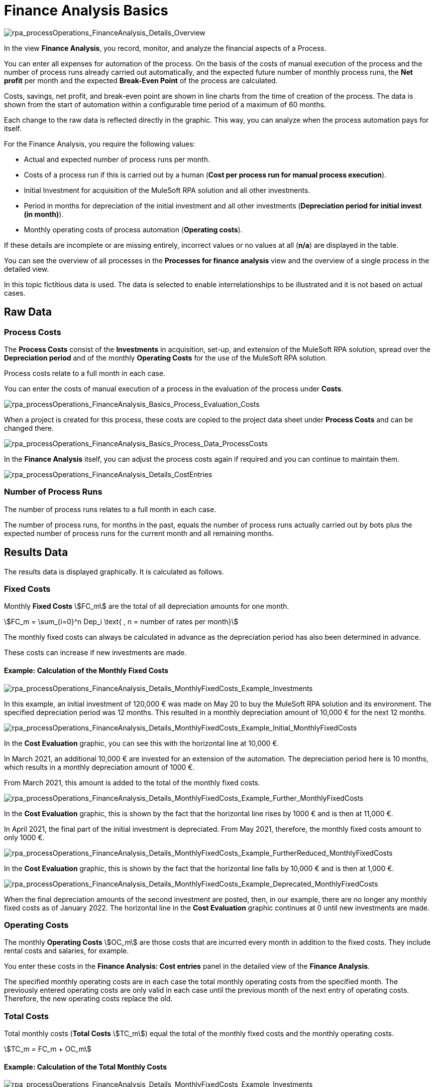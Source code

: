 = Finance Analysis Basics

image:rpa_processOperations_FinanceAnalysis_Details_Overview.png[rpa_processOperations_FinanceAnalysis_Details_Overview]

In the view *Finance Analysis*, you record, monitor, and analyze the financial aspects of a Process.

You can enter all expenses for automation of the process. On the basis of the costs of manual execution of the process and the number of process runs already carried out automatically, and the expected future number of monthly process runs, the *Net profit* per month and the expected *Break-Even Point* of the process are calculated.

Costs, savings, net profit, and break-even point are shown in line charts from the time of creation of the process. The data is shown from the start of automation within a configurable time period of a maximum of 60 months.

Each change to the raw data is reflected directly in the graphic. This way, you can analyze when the process automation pays for itself.

For the Finance Analysis, you require the following values:

* Actual and expected number of process runs per month.
* Costs of a process run if this is carried out by a human (*Cost per process run for manual process execution*).
* Initial Investment for acquisition of the MuleSoft RPA solution and all other investments.
* Period in months for depreciation of the initial investment and all other investments (*Depreciation period for initial invest (in month)*).
* Monthly operating costs of process automation (*Operating costs*).

If these details are incomplete or are missing entirely, incorrect values or no values at all (*n/a*) are displayed in the table.

You can see the overview of all processes in the *Processes for finance analysis* view and the overview of a single process in the detailed view.

In this topic fictitious data is used. The data is selected to enable interrelationships to be illustrated and it is not based on actual cases.

== Raw Data

=== Process Costs

The *Process Costs* consist of the *Investments* in acquisition, set-up, and extension of the MuleSoft RPA solution, spread over the *Depreciation period* and of the monthly *Operating Costs* for the use of the  MuleSoft RPA solution.

Process costs relate to a full month in each case.

You can enter the costs of manual execution of a process in the evaluation of the process under *Costs*.

image:rpa_processOperations_FinanceAnalysis_Basics_Process_Evaluation_Costs.png[rpa_processOperations_FinanceAnalysis_Basics_Process_Evaluation_Costs]

When a project is created for this process, these costs are copied to the project data sheet under *Process Costs* and can be changed there.

image:rpa_processOperations_FinanceAnalysis_Basics_Process_Data_ProcessCosts.png[rpa_processOperations_FinanceAnalysis_Basics_Process_Data_ProcessCosts]

In the *Finance Analysis* itself, you can adjust the process costs again if required and you can continue to maintain them.

image:rpa_processOperations_FinanceAnalysis_Details_CostEntries.png[rpa_processOperations_FinanceAnalysis_Details_CostEntries]

=== Number of Process Runs

The number of process runs relates to a full month in each case.

The number of process runs, for months in the past, equals the number of process runs actually carried out by bots plus the expected number of process runs for the current month and all remaining months.

== Results Data

The results data is displayed graphically. It is calculated as follows.

=== Fixed Costs

Monthly *Fixed Costs* stem:[FC_m] are the total of all depreciation amounts for one month.

[stem]
++++
FC_m = \sum_{i=0}^n Dep_i \text{ , n = number of rates per month}
++++

The monthly fixed costs can always be calculated in advance as the depreciation period has also been determined in advance.

These costs can increase if new investments are made.

==== Example: Calculation of the Monthly Fixed Costs

image:rpa_processOperations_FinanceAnalysis_Details_MonthlyFixedCosts_Example_Investments.png[rpa_processOperations_FinanceAnalysis_Details_MonthlyFixedCosts_Example_Investments]

In this example, an initial investment of 120,000&nbsp;&euro; was made on May 20 to buy the MuleSoft RPA solution and its environment. The specified depreciation period was 12&nbsp;months. This resulted in a monthly depreciation amount of 10,000&nbsp;&euro; for the next 12 months.

image:rpa_processOperations_FinanceAnalysis_Details_MonthlyFixedCosts_Example_Initial_MonthlyFixedCosts.png[rpa_processOperations_FinanceAnalysis_Details_MonthlyFixedCosts_Example_Initial_MonthlyFixedCosts]

In the *Cost Evaluation* graphic, you can see this with the horizontal line at 10,000&nbsp;&euro;.

In March 2021, an additional 10,000&nbsp;&euro; are invested for an extension of the automation. The depreciation period here is 10 months, which results in a monthly depreciation amount of 1000&nbsp;&euro;.

From March 2021, this amount is added to the total of the monthly fixed costs.

image:rpa_processOperations_FinanceAnalysis_Details_MonthlyFixedCosts_Example_Further_MonthlyFixedCosts.png[rpa_processOperations_FinanceAnalysis_Details_MonthlyFixedCosts_Example_Further_MonthlyFixedCosts]

In the *Cost Evaluation* graphic, this is shown by the fact that the horizontal line rises by 1000&nbsp;&euro; and is then at 11,000&nbsp;&euro;.

In April 2021, the final part of the initial investment is depreciated. From May 2021, therefore, the monthly fixed costs amount to only 1000&nbsp;&euro;.

image:rpa_processOperations_FinanceAnalysis_Details_MonthlyFixedCosts_Example_FurtherReduced_MonthlyFixedCosts.png[rpa_processOperations_FinanceAnalysis_Details_MonthlyFixedCosts_Example_FurtherReduced_MonthlyFixedCosts]

In the *Cost Evaluation* graphic, this is shown by the fact that the horizontal line falls by 10,000&nbsp;&euro; and is then at 1,000&nbsp;&euro;.

image:rpa_processOperations_FinanceAnalysis_Details_MonthlyFixedCosts_Example_Deprecated_MonthlyFixedCosts.png[rpa_processOperations_FinanceAnalysis_Details_MonthlyFixedCosts_Example_Deprecated_MonthlyFixedCosts]

When the final depreciation amounts of the second investment are posted, then, in our example, there are no longer any monthly fixed costs as of January 2022. The horizontal line in the *Cost Evaluation* graphic continues at 0 until new investments are made.

=== Operating Costs

The monthly *Operating Costs* stem:[OC_m] are those costs that are incurred every month in addition to the fixed costs. They include rental costs and salaries, for example.

You enter these costs in the *Finance Analysis: Cost entries* panel in the detailed view of the *Finance Analysis*.

The specified monthly operating costs are in each case the total monthly operating costs from the specified month. The previously entered operating costs are only valid in each case until the previous month of the next entry of operating costs. Therefore, the new operating costs replace the old.

=== Total Costs

Total monthly costs (*Total Costs* stem:[TC_m]) equal the total of the monthly fixed costs and the monthly operating costs.

[stem]
++++
TC_m = FC_m + OC_m
++++

==== Example: Calculation of the Total Monthly Costs

image:rpa_processOperations_FinanceAnalysis_Details_MonthlyFixedCosts_Example_Investments.png[rpa_processOperations_FinanceAnalysis_Details_MonthlyFixedCosts_Example_Investments]

image:rpa_processOperations_FinanceAnalysis_Details_MonthlyTotalCosts_Example_OperatingCosts.png[rpa_processOperations_FinanceAnalysis_Details_MonthlyTotalCosts_Example_OperatingCosts]

The monthly fixed costs and the monthly operating costs are included in the total monthly costs.

image:rpa_processOperations_FinanceAnalysis_Details_MonthlyTotalCosts_Example_InitialTotalCosts.png[rpa_processOperations_FinanceAnalysis_Details_MonthlyTotalCosts_Example_InitialTotalCosts]

In May 2020, the total monthly costs amount to 10,200&nbsp;&euro;. This amount is calculated from the depreciation amount of 10,000&nbsp;&euro; and the monthly operating costs of 200&nbsp;&euro;.

image:rpa_processOperations_FinanceAnalysis_Details_MonthlyTotalCosts_Example_1stIncreaseTotalCosts.png[rpa_processOperations_FinanceAnalysis_Details_MonthlyTotalCosts_Example_1stIncreaseTotalCosts]

In September 2020, with unchanged fixed costs, the monthly operating costs increase from 200&nbsp;&euro; to 500&nbsp;&euro;. The total monthly costs therefore increase to 10,500&nbsp;&euro;.

image:rpa_processOperations_FinanceAnalysis_Details_MonthlyTotalCosts_Example_SequelTotalCosts.png[rpa_processOperations_FinanceAnalysis_Details_MonthlyTotalCosts_Example_SequelTotalCosts]

From then on, the total monthly costs initially follow the pattern of the fixed costs.

image:rpa_processOperations_FinanceAnalysis_Details_MonthlyTotalCosts_Example_2ndIncreaseTotalCosts.png[rpa_processOperations_FinanceAnalysis_Details_MonthlyTotalCosts_Example_2ndIncreaseTotalCosts]

Since the operating costs are doubled in May 2022, the chart continues further above the fixed costs from that date. Since, at this time, all investments are now depreciated, the total costs now equal the operating costs.

=== Cumulative Total Costs

Cumulative monthly *Total Costs* stem:[TC_{m_c}] equal the total of the cumulative monthly total costs of the previous month and the *Total Costs* of the current month.

[stem]
++++
TC_{m_c} = TC_{{(m-1)}_c} + TC_m
++++

Each month, therefore, the current costs are added to the aggregated costs so far.

==== Example: Calculation of the Cumulative Monthly Total Costs

image:rpa_processOperations_FinanceAnalysis_Details_CumulativeTotalCosts_Example_InitialTotalCosts.png[rpa_processOperations_FinanceAnalysis_Details_CumulativeTotalCosts_Example_InitialTotalCosts]

Initially, the cumulative total monthly costs equal 10,200&nbsp;&euro;.

image:rpa_processOperations_FinanceAnalysis_Details_CumulativeTotalCosts_Example_CumulativeTotalCosts.png[rpa_processOperations_FinanceAnalysis_Details_CumulativeTotalCosts_Example_CumulativeTotalCosts]

In August 2020, cumulative total costs after 4 months have reached 40,800&nbsp;&euro;, that is stem:[4 * 10200].

image:rpa_processOperations_FinanceAnalysis_Details_CumulativeTotalCosts_Example_IncreasedCumulativeTotalCosts.png[rpa_processOperations_FinanceAnalysis_Details_CumulativeTotalCosts_Example_IncreasedCumulativeTotalCosts]

Since, from September 2020, the monthly operating costs increase by 300&nbsp;&euro;, the cumulative total costs at this point increase to 51,300&nbsp;&euro; instead of to 51,000&nbsp;&euro;, that is stem:[(4 * 10200) + (1 * 10500)].

image:rpa_processOperations_FinanceAnalysis_Details_CumulativeTotalCosts_Example_DecreasedCumulativeTotalCosts.png[rpa_processOperations_FinanceAnalysis_Details_CumulativeTotalCosts_Example_IncreasedCumulativeTotalCosts]

From the month of March 2021, an additional monthly depreciation amount of 1000&nbsp;&euro; is added to this. The cumulative costs from this point, therefore, increase a little more, that is, to stem:[(4 * 10200) + (6 * 10500) + (1 * 11500) = 115300]. In April 2021, the final amount of the initial investment is paid. From May 2021, therefore, the cumulative total costs no longer increase so steeply; they now total stem:[(4 * 10200) + (6 * 10500) + (2 * 11500) + (1 * 1500) = 128300].

=== Savings

The monthly *Savings* stem:[S_m] achieved through automation are calculated from the total *Number of Process Runs* stem:[PR_m] successfully carried out in one month by bots multiplied by the costs of the one-time manual execution of the process by a human stem:[PC_{r_{man}}].

[stem]
++++
S_m = PR_m * PC_{r_{man}}
++++

To calculate the savings, the number of actually executed process runs for each full month in the past is used. For the current month and future months, the expected number is used.

==== Example: Calculation of the Process Runs Actually Carried Out

If you prefer not to read the number of process runs actually carried out indirectly from the chart, but would rather calculate the number yourself, then open the *Run results* view in the detailed view of the process in  *Process Management*.

image:rpa_processOperations_FinanceAnalysis_Details_CostEvaluation_Example_Savings_ProcessRuns_Total_Success.png[rpa_processOperations_FinanceAnalysis_Details_CostEvaluation_Example_Savings_ProcessRuns_Total_Success]

Set the interval at a month and add up all entries from the column *Success*. If there are more than 100 executions, you must add the numbers from all pages of the table.
This number is multiplied by the process costs to calculate the savings for the month.

The data is determined from scratch each time so any change in the process costs leads to a different curve.

==== Example: Calculation of the Monthly Savings

image:rpa_processOperations_FinanceAnalysis_Details_CostEvaluation_Example_Savings_ProcessRuns_ActualAndForecast.png[rpa_processOperations_FinanceAnalysis_Details_CostEvaluation_Example_Savings_ProcessRuns_ActualAndForecast]

In this example, the costs of the one-time execution of the process by a human are 70&nbsp;&euro;.

We are now in May 2020.

From the curve, we can see that the process was not carried out in the month of November (stem:[70 * 0 = 0]). In December, the process was carried out fifty times (stem:[70 * 50 = 3500]), in January, 200 times (stem:[70 * 200 = 14000]), in February, 25 times (stem:[70 * 25 = 1750]), in March, 400 times (stem:[70 * 400 = 28000]) and in April, 200 times (stem:[70 * 200 = 14000]).

The expected number of process executions was set at 300.

Therefore, the savings from this month onwards equal 21,000&nbsp;&euro; consistently.

As soon as the month of May is complete, the actual number of process executions is used to calculate the savings.


=== Cumulative Savings

Cumulative monthly *Savings* stem:[S_{m_{c}}] equal the total of the cumulative monthly savings of the previous month and the savings of the current month stem:[S_m].

[stem]
++++
S_{m_{c}} = S_{{(m-1)}_c} + S_m
++++


==== Example: Calculation of the Cumulative Monthly Savings

image:rpa_processOperations_FinanceAnalysis_Details_BreakEvenAnalysis_Example_Savings_ProcessRuns_ActualAndForecast.png[rpa_processOperations_FinanceAnalysis_Details_BreakEvenAnalysis_Example_Savings_ProcessRuns_ActualAndForecast]

In this example, which was also used in the section *Savings*, the process was already executed automatically in the months of November through April. Since the execution of the process is dependent on conditions that cannot be influenced - in this case, for example, fluctuations in the number of book orders - the process was executed a different number of times each month. Since the overall trend was increasing, the forecast of future execution frequency was set to a value that reflects this trend.
If the forecast is accurate, the savings grow with each month.

To illustrate the situation, the savings achieved each month are added to the cumulative savings of the previous month.

From the curve, we can see that in November, there have not yet been any cost savings. In December, the savings amount to 3,500&nbsp;&euro;, in January, an additional 14,000&nbsp;&euro; is saved so that the cumulative savings are now 17,500&nbsp;&euro; (stem:[3500 + 14000 = 17500]), in February, then 19,250&nbsp;&euro; (stem:[17500 + 1750 = 19250]), in March, 47,250&nbsp;&euro; (stem:[19250 + 28000 = 47250]), and in April, 61,250&nbsp;&euro; (stem:[47250 + 21000 = 61250]).

As of the month of May, a further 21,000&nbsp;&euro; is added each month so that the curve climbs linearly from then on.

=== Net Profit

The monthly *Net Profit* stem:[NP_m] is the result of the savings from automation less the total costs.

[stem]
++++
NP_m = S_m -  TC_m
++++

==== Example: Monthly Net Profit

image:rpa_processOperations_FinanceAnalysis_Details_CostEvaluation_Example_NetProfit_Negative.png[rpa_processOperations_FinanceAnalysis_Details_CostEvaluation_Example_NetProfit_Negative]

As long as the monthly *Total Costs* stem:[TC_m] exceed the monthly *Savings* stem:[S_m], the monthly *Net Profit* stem:[NP_m] is negative.

[stem]
++++
NP_m = 8000 -  11500 = - 3500
++++

image:rpa_processOperations_FinanceAnalysis_Details_CostEvaluation_Example_NetProfit_Positive.png[rpa_processOperations_FinanceAnalysis_Details_CostEvaluation_Example_NetProfit_Positive]

As soon as the monthly *Savings* stem:[S_m] exceed the total monthly costs (*Total Costs* stem:[TC_m]), the monthly *Net Profit* stem:[NP_m] is positive.

[stem]
++++
NP_m = 8000 -  1500 = 6500
++++

For this reason, the curves intersect here in the month of April 2021, when the savings exceed the costs for the first time.

The break-even point is not reached until later as it relates to the cumulative values.

=== Cumulative Net Profit

The *Cumulative Net Profit*, stem:[NP_{m_{c}}], equals the total of the cumulative monthly net profit of the previous month and the net profit of the current month stem:[NP_m].

[stem]
++++
NP_{m_c} = NP_{{m-1}_c} + NP_m
++++

The cumulative net profit is not shown in any graphic but it is required for calculation of the *Break-Even Point*.

=== Break-Even Point

The *Break-Even Point* is the first month in which the cumulative net profit is positive - that is, greater than zero.

[stem]
++++
\text{Break Even Point } = \text{ End of first month, where } S_{{m-1}_c} - TC_{{m-1}_c} > 0
++++

From this point onwards, automation is profitable.

==== The Position of the Break-Even Point

image:rpa_processOperations_FinanceAnalysis_Details_BreakEvenAnalysis_Example_BreakEvenPoint_MathVsMonth.png[rpa_processOperations_FinanceAnalysis_Details_BreakEvenAnalysis_Example_BreakEvenPoint_MathVsMonth]

In mathematical terms, the break-even point is the exact point in time when cumulative savings equal cumulative total costs. In the graphic, this time is shown as the orange dotted vertical line.

The red dotted vertical line marks the end of the month in which this equivalence was achieved for the first time.

image:rpa_processOperations_FinanceAnalysis_Details_BreakEvenAnalysis_Example_BreakEvenPoint_LocationMappingDependingOnRunNumbers.png[rpa_processOperations_FinanceAnalysis_Details_BreakEvenAnalysis_Example_BreakEvenPoint_LocationMappingDependingOnRunNumbers]

If the intersection point of both curves is at the start of a month, the break-even point is displayed mathematically correctly; If the intersection is somewhere during the month, the break-even point is displayed at the end of this month.

==== Example: Calculation of the Break-Even Point

image:rpa_processOperations_FinanceAnalysis_Details_BreakEvenAnalysis_Example_BreakEvenPoint.png[rpa_processOperations_FinanceAnalysis_Details_BreakEvenAnalysis_Example_BreakEvenPoint]

In our example, the cumulative savings exceed the cumulative total costs in October 2021 for the first time.

== See Also

* xref:processoperations-financeanalysis-analyze.adoc[Analyze Costs and Savings]
